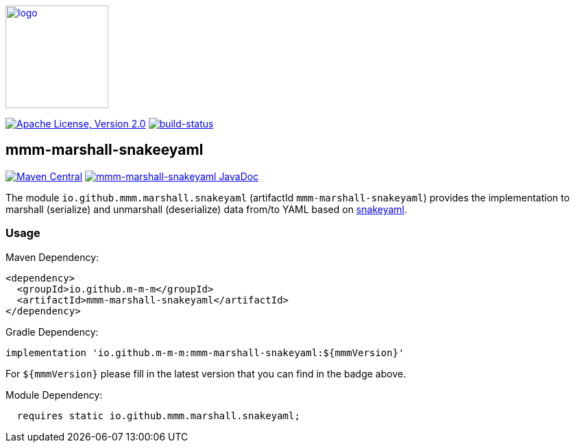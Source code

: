 image:https://m-m-m.github.io/logo.svg[logo,width="150",link="https://m-m-m.github.io"]

image:https://img.shields.io/github/license/m-m-m/marshall.svg?label=License["Apache License, Version 2.0",link=https://github.com/m-m-m/marshall/blob/master/LICENSE]
image:https://travis-ci.com/m-m-m/marshall.svg?branch=master["build-status",link="https://travis-ci.com/m-m-m/marshall"]

== mmm-marshall-snakeeyaml

image:https://img.shields.io/maven-central/v/io.github.m-m-m/mmm-marshall-snakeyaml.svg?label=Maven%20Central["Maven Central",link=https://search.maven.org/search?q=g:io.github.m-m-m]
image:https://javadoc.io/badge2/io.github.m-m-m/mmm-marshall-snakeyaml/javadoc.svg["mmm-marshall-snakeyaml JavaDoc", link=https://javadoc.io/doc/io.github.m-m-m/mmm-marshall-snakeyaml]

The module `io.github.mmm.marshall.snakeyaml` (artifactId `mmm-marshall-snakeyaml`) provides the implementation to marshall (serialize) and unmarshall (deserialize) data from/to YAML based on https://github.com/snakeyaml[snakeyaml].

=== Usage

Maven Dependency:
```xml
<dependency>
  <groupId>io.github.m-m-m</groupId>
  <artifactId>mmm-marshall-snakeyaml</artifactId>
</dependency>
```

Gradle Dependency:
```
implementation 'io.github.m-m-m:mmm-marshall-snakeyaml:${mmmVersion}'
```
For `${mmmVersion}` please fill in the latest version that you can find in the badge above.

Module Dependency:
```java
  requires static io.github.mmm.marshall.snakeyaml;
```

